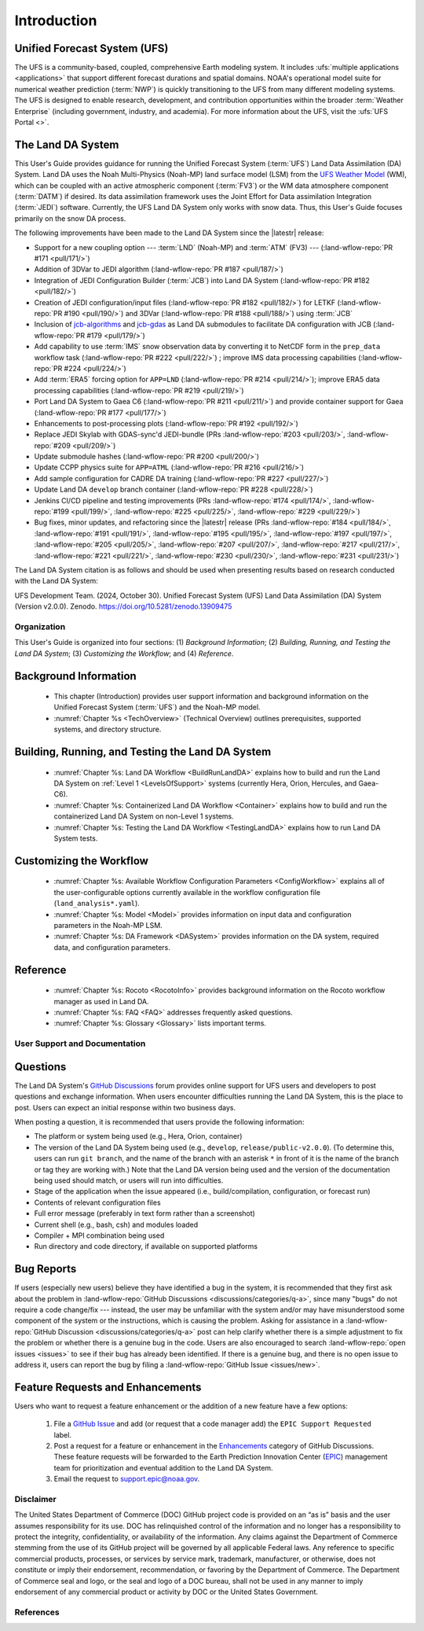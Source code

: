 .. _Intro:

****************
Introduction
****************

Unified Forecast System (UFS)
===============================

The UFS is a community-based, coupled, comprehensive Earth modeling system. It includes :ufs:`multiple applications <applications>` that support different forecast durations and spatial domains. NOAA's operational model suite for numerical weather prediction (:term:`NWP`) is quickly transitioning to the UFS from many different modeling systems. 
The UFS is designed to enable research, development, and contribution
opportunities within the broader :term:`Weather Enterprise` (including
government, industry, and academia). For more information about the UFS, visit the :ufs:`UFS Portal <>`.

The Land DA System
====================

This User's Guide provides guidance for running the Unified Forecast System 
(:term:`UFS`) Land Data Assimilation (DA) System. Land DA uses the Noah Multi-Physics (Noah-MP) land surface model (LSM) from the `UFS Weather Model <https://github.com/ufs-community/ufs-weather-model>`_ (WM), which can be coupled with an active atmospheric component (:term:`FV3`) or the WM data atmosphere component (:term:`DATM`) if desired. Its data assimilation framework uses 
the Joint Effort for Data assimilation Integration (:term:`JEDI`) software. Currently, the UFS Land DA System only works with snow data. 
Thus, this User's Guide focuses primarily on the snow DA process.

The following improvements have been made to the Land DA System since the |latestr| release:

* Support for a new coupling option --- :term:`LND` (Noah-MP) and :term:`ATM` (FV3) --- (:land-wflow-repo:`PR #171 <pull/171/>`)
* Addition of 3DVar to JEDI algorithm (:land-wflow-repo:`PR #187 <pull/187/>`)
* Integration of JEDI Configuration Builder (:term:`JCB`) into Land DA System (:land-wflow-repo:`PR #182 <pull/182/>`)
* Creation of JEDI configuration/input files (:land-wflow-repo:`PR #182 <pull/182/>`) for LETKF (:land-wflow-repo:`PR #190 <pull/190/>`) and 3DVar (:land-wflow-repo:`PR #188 <pull/188/>`) using :term:`JCB`
* Inclusion of `jcb-algorithms <https://github.com/NOAA-EPIC/jcb-algorithms>`_ and `jcb-gdas <https://github.com/NOAA-EPIC/jcb-gdas>`_ as Land DA submodules to facilitate DA configuration with JCB (:land-wflow-repo:`PR #179 <pull/179/>`)
* Add capability to use :term:`IMS` snow observation data by converting it to NetCDF form in the ``prep_data`` workflow task (:land-wflow-repo:`PR #222 <pull/222/>`) ; improve IMS data processing capabilities (:land-wflow-repo:`PR #224 <pull/224/>`)
* Add :term:`ERA5` forcing option for ``APP=LND`` (:land-wflow-repo:`PR #214 <pull/214/>`); improve ERA5 data processing capabilities (:land-wflow-repo:`PR #219 <pull/219/>`)
* Port Land DA System to Gaea C6 (:land-wflow-repo:`PR #211 <pull/211/>`) and provide container support for Gaea (:land-wflow-repo:`PR #177 <pull/177/>`)
* Enhancements to post-processing plots (:land-wflow-repo:`PR #192 <pull/192/>`)
* Replace JEDI Skylab with GDAS-sync'd JEDI-bundle (PRs :land-wflow-repo:`#203 <pull/203/>`, :land-wflow-repo:`#209 <pull/209/>`)
* Update submodule hashes (:land-wflow-repo:`PR #200 <pull/200/>`)
* Update CCPP physics suite for ``APP=ATML`` (:land-wflow-repo:`PR #216 <pull/216/>`)
* Add sample configuration for CADRE DA training (:land-wflow-repo:`PR #227 <pull/227/>`)
* Update Land DA ``develop`` branch container (:land-wflow-repo:`PR #228 <pull/228/>`)
* Jenkins CI/CD pipeline and testing improvements (PRs :land-wflow-repo:`#174 <pull/174/>`, :land-wflow-repo:`#199 <pull/199/>`, :land-wflow-repo:`#225 <pull/225/>`, :land-wflow-repo:`#229 <pull/229/>`)
* Bug fixes, minor updates, and refactoring since the |latestr| release (PRs :land-wflow-repo:`#184 <pull/184/>`, :land-wflow-repo:`#191 <pull/191/>`, :land-wflow-repo:`#195 <pull/195/>`, :land-wflow-repo:`#197 <pull/197/>`, :land-wflow-repo:`#205 <pull/205/>`, :land-wflow-repo:`#207 <pull/207/>`, :land-wflow-repo:`#217 <pull/217/>`, :land-wflow-repo:`#221 <pull/221/>`, :land-wflow-repo:`#230 <pull/230/>`, :land-wflow-repo:`#231 <pull/231/>`)

The Land DA System citation is as follows and should be used when presenting results based on research conducted with the Land DA System:

UFS Development Team. (2024, October 30). Unified Forecast System (UFS) Land Data Assimilation (DA) System (Version v2.0.0). Zenodo. https://doi.org/10.5281/zenodo.13909475

Organization
**************

This User's Guide is organized into four sections: (1) *Background Information*; (2) *Building, Running, and Testing the Land DA System*; (3) *Customizing the Workflow*; and (4) *Reference*.

Background Information
========================
   * This chapter (Introduction) provides user support information and background information on the Unified Forecast System (:term:`UFS`) and the Noah-MP model. 
   * :numref:`Chapter %s <TechOverview>` (Technical Overview) outlines prerequisites, supported systems, and directory structure. 

.. COMMENT: Add Components chapter?

Building, Running, and Testing the Land DA System
===================================================

   * :numref:`Chapter %s: Land DA Workflow <BuildRunLandDA>` explains how to build and run the Land DA System on :ref:`Level 1 <LevelsOfSupport>` systems (currently Hera, Orion, Hercules, and Gaea-C6).
   * :numref:`Chapter %s: Containerized Land DA Workflow <Container>` explains how to build and run the containerized Land DA System on non-Level 1 systems. 
   * :numref:`Chapter %s: Testing the Land DA Workflow <TestingLandDA>` explains how to run Land DA System tests. 

.. COMMENT: Add workflow overview chapter?

Customizing the Workflow
=========================

   * :numref:`Chapter %s: Available Workflow Configuration Parameters <ConfigWorkflow>` explains all of the user-configurable options currently available in the workflow configuration file (``land_analysis*.yaml``).
   * :numref:`Chapter %s: Model <Model>` provides information on input data and configuration parameters in the Noah-MP LSM.
   * :numref:`Chapter %s: DA Framework <DASystem>` provides information on the DA system, required data, and configuration parameters. 

Reference
===========

   * :numref:`Chapter %s: Rocoto <RocotoInfo>` provides background information on the Rocoto workflow manager as used in Land DA.  
   * :numref:`Chapter %s: FAQ <FAQ>` addresses frequently asked questions. 
   * :numref:`Chapter %s: Glossary <Glossary>` lists important terms. 

User Support and Documentation
********************************

Questions
==========

The Land DA System's `GitHub Discussions <https://github.com/ufs-community/land-DA_workflow/discussions/categories/q-a>`_ forum provides online support for UFS users and developers to post questions and exchange information. When users encounter difficulties running the Land DA System, this is the place to post. Users can expect an initial response within two business days. 

When posting a question, it is recommended that users provide the following information: 

* The platform or system being used (e.g., Hera, Orion, container)
* The version of the Land DA System being used (e.g., ``develop``, ``release/public-v2.0.0``). (To determine this, users can run ``git branch``, and the name of the branch with an asterisk ``*`` in front of it is the name of the branch or tag they are working with.) Note that the Land DA version being used and the version of the documentation being used should match, or users will run into difficulties.
* Stage of the application when the issue appeared (i.e., build/compilation, configuration, or forecast run)
* Contents of relevant configuration files
* Full error message (preferably in text form rather than a screenshot)
* Current shell (e.g., bash, csh) and modules loaded
* Compiler + MPI combination being used
* Run directory and code directory, if available on supported platforms

Bug Reports
============

If users (especially new users) believe they have identified a bug in the system, it is recommended that they first ask about the problem in :land-wflow-repo:`GitHub Discussions <discussions/categories/q-a>`, since many "bugs" do not require a code change/fix --- instead, the user may be unfamiliar with the system and/or may have misunderstood some component of the system or the instructions, which is causing the problem. Asking for assistance in a :land-wflow-repo:`GitHub Discussion <discussions/categories/q-a>` post can help clarify whether there is a simple adjustment to fix the problem or whether there is a genuine bug in the code. Users are also encouraged to search :land-wflow-repo:`open issues <issues>` to see if their bug has already been identified. If there is a genuine bug, and there is no open issue to address it, users can report the bug by filing a :land-wflow-repo:`GitHub Issue <issues/new>`. 

Feature Requests and Enhancements
==================================

Users who want to request a feature enhancement or the addition of a new feature have a few options: 

   #. File a `GitHub Issue <https://github.com/ufs-community/land-DA_workflow/issues/new>`_ and add (or request that a code manager add) the ``EPIC Support Requested`` label. 
   #. Post a request for a feature or enhancement in the `Enhancements <https://github.com/ufs-community/land-DA_workflow/discussions/categories/enhancements>`_ category of GitHub Discussions. These feature requests will be forwarded to the Earth Prediction Innovation Center (`EPIC <https://epic.noaa.gov/>`_) management team for prioritization and eventual addition to the Land DA System. 
   #. Email the request to support.epic@noaa.gov. 

Disclaimer 
*************

The United States Department of Commerce (DOC) GitHub project code is
provided on an “as is” basis and the user assumes responsibility for its
use. DOC has relinquished control of the information and no longer has a
responsibility to protect the integrity, confidentiality, or
availability of the information. Any claims against the Department of
Commerce stemming from the use of its GitHub project will be governed by
all applicable Federal laws. Any reference to specific commercial
products, processes, or services by service mark, trademark,
manufacturer, or otherwise, does not constitute or imply their
endorsement, recommendation, or favoring by the Department of Commerce.
The Department of Commerce seal and logo, or the seal and logo of a DOC
bureau, shall not be used in any manner to imply endorsement of any
commercial product or activity by DOC or the United States Government.

References
*************

.. bibliography:: ../references.bib